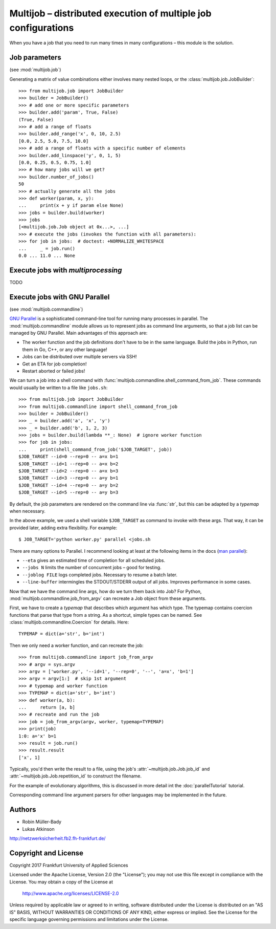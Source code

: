 ===============================================================
Multijob – distributed execution of multiple job configurations
===============================================================

When you have a job that you need to run many times in many configurations – this module is the solution.

Job parameters
==============

(see :mod:`multijob.job`)

Generating a matrix of value combinations either involves many nested loops,
or the :class:`multijob.job.JobBuilder`::

    >>> from multijob.job import JobBuilder
    >>> builder = JobBuilder()
    >>> # add one or more specific parameters
    >>> builder.add('param', True, False)
    (True, False)
    >>> # add a range of floats
    >>> builder.add_range('x', 0, 10, 2.5)
    [0.0, 2.5, 5.0, 7.5, 10.0]
    >>> # add a range of floats with a specific number of elements
    >>> builder.add_linspace('y', 0, 1, 5)
    [0.0, 0.25, 0.5, 0.75, 1.0]
    >>> # how many jobs will we get?
    >>> builder.number_of_jobs()
    50
    >>> # actually generate all the jobs
    >>> def worker(param, x, y):
    ...     print(x + y if param else None)
    >>> jobs = builder.build(worker)
    >>> jobs
    [<multijob.job.Job object at 0x...>, ...]
    >>> # execute the jobs (invokes the function with all parameters):
    >>> for job in jobs:  # doctest: +NORMALIZE_WHITESPACE
    ...     _ = job.run()
    0.0 ... 11.0 ... None

Execute jobs with `multiprocessing`
===================================

TODO

Execute jobs with GNU Parallel
==============================

(see :mod:`multijob.commandline`)

`GNU Parallel <https://www.gnu.org/software/parallel/>`_ is a sophisticated command-line tool for running many processes in parallel.
The :mod:`multijob.commandline` module allows us to represent jobs as command line arguments, so that a job list can be managed by GNU Parallel.
Main advantages of this approach are:

- The worker function and the job definitions don't have to be in the same language. Build the jobs in Python, run them in Go, C++, or any other language!
- Jobs can be distributed over multiple servers via SSH!
- Get an ETA for job completion!
- Restart aborted or failed jobs!

We can turn a job into a shell command with :func:`multijob.commandline.shell_command_from_job`. These commands would usually be written to a file like ``jobs.sh``::

    >>> from multijob.job import JobBuilder
    >>> from multijob.commandline import shell_command_from_job
    >>> builder = JobBuilder()
    >>> _ = builder.add('a', 'x', 'y')
    >>> _ = builder.add('b', 1, 2, 3)
    >>> jobs = builder.build(lambda **_: None)  # ignore worker function
    >>> for job in jobs:
    ...     print(shell_command_from_job('$JOB_TARGET', job))
    $JOB_TARGET --id=0 --rep=0 -- a=x b=1
    $JOB_TARGET --id=1 --rep=0 -- a=x b=2
    $JOB_TARGET --id=2 --rep=0 -- a=x b=3
    $JOB_TARGET --id=3 --rep=0 -- a=y b=1
    $JOB_TARGET --id=4 --rep=0 -- a=y b=2
    $JOB_TARGET --id=5 --rep=0 -- a=y b=3

By default, the job parameters are rendered on the command line via :func:`str`, but this can be adapted by a *typemap* when necessary.

In the above example, we used a shell variable ``$JOB_TARGET`` as command to invoke with these args. That way, it can be provided later, adding extra flexibility. For example::

    $ JOB_TARGET='python worker.py' parallel <jobs.sh

There are many options to Parallel.
I recommend looking at least at the following items in the docs (`man parallel <https://www.gnu.org/software/parallel/man.html>`_):

- ``--eta`` gives an estimated time of completion for all scheduled jobs.
- ``--jobs N`` limits the number of concurrent jobs – good for testing.
- ``--joblog FILE`` logs completed jobs. Necessary to resume a batch later.
- ``--line-buffer`` intermingles the STDOUT/STDERR output of all jobs. Improves performance in some cases.

Now that we have the command line args, how do we turn them back into Job?
For Python, :mod:`multijob.commandline.job_from_argv` can recreate a Job object from these arguments.

First, we have to create a *typemap* that describes which argument has which type. The typemap contains coercion functions that parse that type from a string. As a shortcut, simple types can be named. See :class:`multijob.commandline.Coercion` for details. Here::

    TYPEMAP = dict(a='str', b='int')

Then we only need a worker function, and can recreate the job::

    >>> from multijob.commandline import job_from_argv
    >>> # argv = sys.argv
    >>> argv = ['worker.py', '--id=1', '--rep=0', '--', 'a=x', 'b=1']
    >>> argv = argv[1:]  # skip 1st argument
    >>> # typemap and worker function
    >>> TYPEMAP = dict(a='str', b='int')
    >>> def worker(a, b):
    ...     return [a, b]
    >>> # recreate and run the job
    >>> job = job_from_argv(argv, worker, typemap=TYPEMAP)
    >>> print(job)
    1:0: a='x' b=1
    >>> result = job.run()
    >>> result.result
    ['x', 1]

Typically, you'd then write the result to a file, using the job's :attr:`~multijob.job.Job.job_id` and :attr:`~multijob.job.Job.repetition_id` to construct the filename.

For the example of evolutionary algorithms, this is discussed in more detail int the :doc:`parallelTutorial` tutorial.

Corresponding command line argument parsers for other languages may be implemented in the future.

Authors
=======

-   Robin Müller-Bady
-   Lukas Atkinson

http://netzwerksicherheit.fb2.fh-frankfurt.de/

Copyright and License
=====================

Copyright 2017 Frankfurt University of Applied Sciences


Licensed under the Apache License, Version 2.0 (the "License");
you may not use this file except in compliance with the License.
You may obtain a copy of the License at

    http://www.apache.org/licenses/LICENSE-2.0

Unless required by applicable law or agreed to in writing, software
distributed under the License is distributed on an "AS IS" BASIS,
WITHOUT WARRANTIES OR CONDITIONS OF ANY KIND, either express or implied.
See the License for the specific language governing permissions and
limitations under the License.
